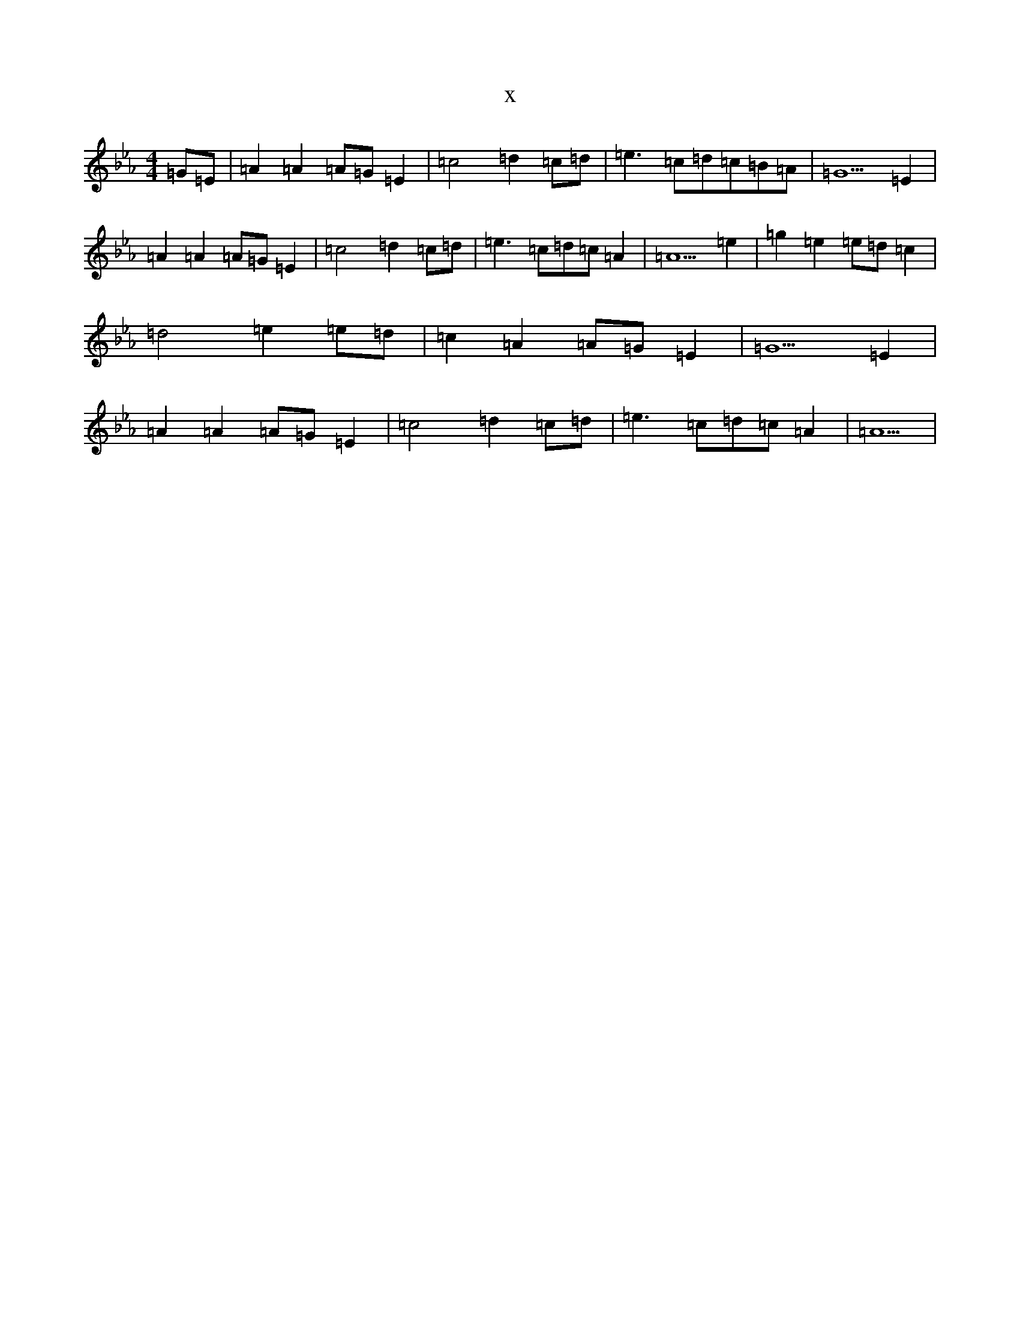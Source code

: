X:14816
T:x
L:1/8
M:4/4
K: C minor
=G=E|=A2=A2=A=G=E2|=c4=d2=c=d|=e3=c=d=c=B=A|=G5=E2|=A2=A2=A=G=E2|=c4=d2=c=d|=e3=c=d=c=A2|=A5=e2|=g2=e2=e=d=c2|=d4=e2=e=d|=c2=A2=A=G=E2|=G5=E2|=A2=A2=A=G=E2|=c4=d2=c=d|=e3=c=d=c=A2|=A5|